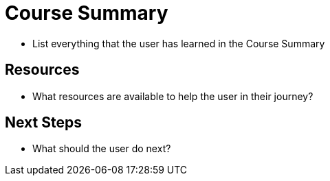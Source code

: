 = Course Summary

* List everything that the user has learned in the {doctitle}


== Resources

* What resources are available to help the user in their journey?


== Next Steps

* What should the user do next?
